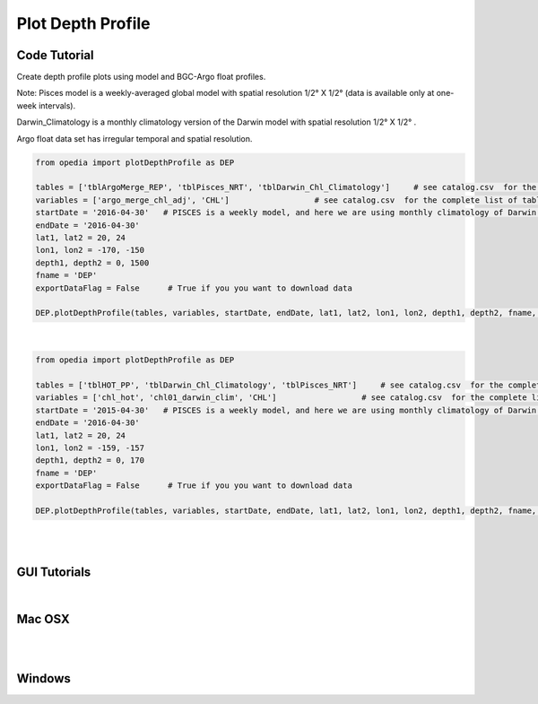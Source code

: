
Plot Depth Profile
==================


Code Tutorial
^^^^^^^^^^^^^


Create depth profile plots using model and BGC-Argo float profiles.



Note:
Pisces model is a weekly-averaged global model with spatial resolution  1/2° X 1/2°  (data is available only at one-week intervals).

Darwin_Climatology is a monthly climatology version of the Darwin model with spatial resolution  1/2° X 1/2° .

Argo float data set has irregular temporal and spatial resolution.

.. code-block:: python


    from opedia import plotDepthProfile as DEP

    tables = ['tblArgoMerge_REP', 'tblPisces_NRT', 'tblDarwin_Chl_Climatology']     # see catalog.csv  for the complete list of tables and variable names
    variables = ['argo_merge_chl_adj', 'CHL']                  # see catalog.csv  for the complete list of tables and variable names
    startDate = '2016-04-30'   # PISCES is a weekly model, and here we are using monthly climatology of Darwin model
    endDate = '2016-04-30'
    lat1, lat2 = 20, 24
    lon1, lon2 = -170, -150
    depth1, depth2 = 0, 1500
    fname = 'DEP'
    exportDataFlag = False      # True if you you want to download data

    DEP.plotDepthProfile(tables, variables, startDate, endDate, lat1, lat2, lon1, lon2, depth1, depth2, fname, exportDataFlag)



.. raw:: html

    <iframe src="../_static/tutorial_plots/dep_01.html"  frameborder = 0  height="1000px" width="100%">></iframe>

|

.. code-block:: python


    from opedia import plotDepthProfile as DEP

    tables = ['tblHOT_PP', 'tblDarwin_Chl_Climatology', 'tblPisces_NRT']     # see catalog.csv  for the complete list of tables and variable names
    variables = ['chl_hot', 'chl01_darwin_clim', 'CHL']                  # see catalog.csv  for the complete list of tables and variable names
    startDate = '2015-04-30'   # PISCES is a weekly model, and here we are using monthly climatology of Darwin model
    endDate = '2016-04-30'
    lat1, lat2 = 20, 24
    lon1, lon2 = -159, -157
    depth1, depth2 = 0, 170
    fname = 'DEP'
    exportDataFlag = False      # True if you you want to download data

    DEP.plotDepthProfile(tables, variables, startDate, endDate, lat1, lat2, lon1, lon2, depth1, depth2, fname, exportDataFlag)



.. raw:: html

    <iframe src="../_static/tutorial_plots/dep_02.html"  frameborder = 0  height="1000px" width="100%">></iframe>


|
|

GUI Tutorials
^^^^^^^^^^^^^
|

Mac OSX
^^^^^^^


.. raw:: html

    <iframe src="https://www.youtube.com/embed/oDa-iP8928A"  frameborder = 0  height="700x" width="80%" allowfullscreen></iframe>


|
|

Windows
^^^^^^^

.. raw:: html

    <iframe src="https://www.youtube.com/embed/ZoTE1d_f1Fc"  frameborder = 0  height="700x" width="80%" allowfullscreen></iframe>
